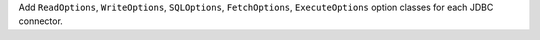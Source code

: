 Add ``ReadOptions``, ``WriteOptions``, ``SQLOptions``, ``FetchOptions``, ``ExecuteOptions`` option classes for each JDBC connector.
